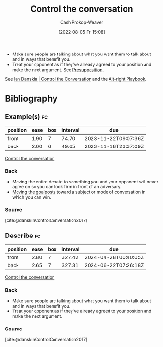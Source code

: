 :PROPERTIES:
:ID:       24cb7271-441f-447e-9150-b4f44fc6d947
:LAST_MODIFIED: [2023-11-03 Fri 07:33]
:END:
#+title: Control the conversation
#+hugo_custom_front_matter: :slug "24cb7271-441f-447e-9150-b4f44fc6d947"
#+author: Cash Prokop-Weaver
#+date: [2022-08-05 Fri 15:08]
#+filetags: :concept:

- Make sure people are talking about what you want them to talk about and in ways that benefit you.
- Treat your opponent as if they've already agreed to your position and make the next argument. See [[id:e5db0b54-03b5-417a-a4c8-93001958c410][Presupposition]].

See [[id:c718f301-2099-48b7-bad5-74fdebea137e][Ian Danskin | Control the Conversation]] and the [[id:913d6ace-03ac-4d34-ae92-5bd8a519236c][Alt-right Playbook]].

* Flashcards :noexport:
** Definition ([[id:913d6ace-03ac-4d34-ae92-5bd8a519236c][Alt-right Playbook]]) :fc:
:PROPERTIES:
:FC_CREATED: 2022-10-24T14:02:33Z
:FC_TYPE:  double
:ID:       d66e4271-90d8-4e85-9d36-45638cbc147a
:END:
:REVIEW_DATA:
| position | ease | box | interval | due                  |
|----------+------+-----+----------+----------------------|
| front    | 2.95 |   7 |   468.27 | 2024-10-16T10:42:14Z |
| back     | 2.80 |   7 |   259.34 | 2024-02-04T21:26:06Z |
:END:
[[id:24cb7271-441f-447e-9150-b4f44fc6d947][Control the conversation]] as a narrative strategy
*** Back
Make sure people are talking about what you want them to talk about and in ways that benefit you.
*** Source
[cite:@danskinControlConversation2017]
** Definition :fc:
:PROPERTIES:
:FC_CREATED: 2022-10-24T14:02:37Z
:FC_TYPE:  double
:ID:       6556da7b-bf1c-4695-8ba6-9166da080867
:END:
:REVIEW_DATA:
| position | ease | box | interval | due                  |
|----------+------+-----+----------+----------------------|
| front    | 2.20 |   0 |     0.00 | 2023-11-03T14:33:19Z |
| back     | 2.35 |   8 |   362.88 | 2024-09-18T11:26:09Z |
:END:
[[id:24cb7271-441f-447e-9150-b4f44fc6d947][Control the conversation]] as an argument strategy
*** Back
Treat your opponent as if they've already agreed to your position and make the next argument. The goal is to have the audience perceive your opponent ([[id:a075c129-c708-4f5b-bbe7-4b5b85f3b475][Peripheral route processing]]) as conceding every time you move the argument.
*** Source
[cite:@danskinControlConversation2017]
* Bibliography
#+print_bibliography:
** Example(s) :fc:
:PROPERTIES:
:ID:       25b0de1c-5482-4387-9dee-6514f6790e2b
:ANKI_NOTE_ID: 1656856896832
:FC_CREATED: 2022-07-03T14:01:36Z
:FC_TYPE:  double
:END:
:REVIEW_DATA:
| position | ease | box | interval | due                  |
|----------+------+-----+----------+----------------------|
| front    | 1.90 |   7 |    74.70 | 2023-11-22T09:07:36Z |
| back     | 2.00 |   6 |    49.65 | 2023-11-18T23:37:09Z |
:END:
[[id:24cb7271-441f-447e-9150-b4f44fc6d947][Control the conversation]]
*** Back
- Moving the entire debate to something you and your opponent will never agree on so you can look firm in front of an adversary.
- [[id:b2575705-10cd-4523-aaa6-153360d7bd07][Moving the goalposts]] toward a subject or mode of conversation in which you can win.
*** Source
[cite:@danskinControlConversation2017]
** Describe :fc:
:PROPERTIES:
:CREATED: [2022-11-11 Fri 07:46]
:FC_CREATED: 2022-11-11T15:46:51Z
:FC_TYPE:  double
:FC_BLOCKED_BY:       d66e4271-90d8-4e85-9d36-45638cbc147a,6556da7b-bf1c-4695-8ba6-9166da080867
:ID:       e4836f32-7af1-4b0c-9bea-eb0b613ea995
:END:
:REVIEW_DATA:
| position | ease | box | interval | due                  |
|----------+------+-----+----------+----------------------|
| front    | 2.80 |   7 |   327.42 | 2024-04-28T00:40:05Z |
| back     | 2.65 |   7 |   327.31 | 2024-06-22T07:26:18Z |
:END:

[[id:24cb7271-441f-447e-9150-b4f44fc6d947][Control the conversation]]

*** Back
- Make sure people are talking about what you want them to talk about and in ways that benefit you.
- Treat your opponent as if they've already agreed to your position and make the next argument.
*** Source
[cite:@danskinControlConversation2017]
